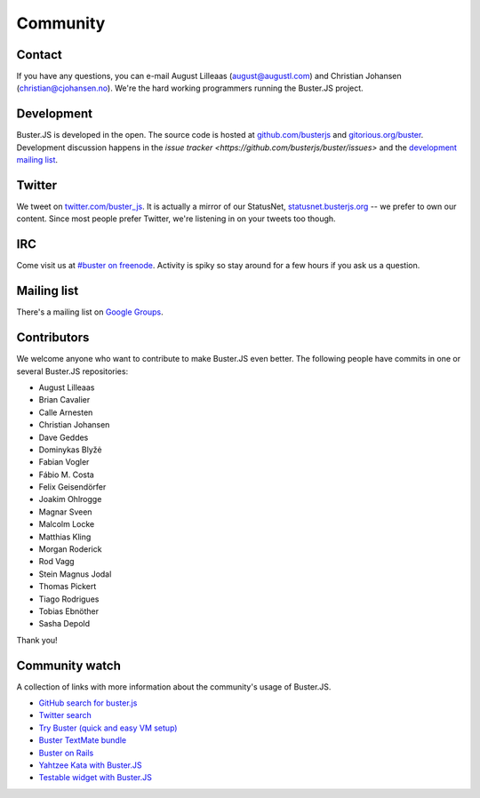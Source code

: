 =========
Community
=========


Contact
=======

If you have any questions, you can e-mail August Lilleaas
(`august@augustl.com <mailto:augustl@augustl.com>`_) and Christian Johansen
(`christian@cjohansen.no <mailto:christian@cjohansen.com>`_).  We're the hard
working programmers running the Buster.JS project.


Development
===========

Buster.JS is developed in the open. The source code is hosted at
`github.com/busterjs <https://github.com/busterjs>`_ and
`gitorious.org/buster <http://gitorious.org/buster>`_. Development discussion
happens in the `issue tracker <https://github.com/busterjs/buster/issues>` and
the `development mailing list <http://groups.google.com/group/busterjs-dev>`_.


Twitter
=======

We tweet on `twitter.com/buster_js <https://twitter.com/buster_js>`_. It is
actually a mirror of our StatusNet, `statusnet.busterjs.org
<http://statusnet.busterjs.org/>`_ -- we prefer to own our content. Since most
people prefer Twitter, we're listening in on your tweets too though.


IRC
===

Come visit us at `#buster on freenode <irc://irc.freenode.net/buster>`_.
Activity is spiky so stay around for a few hours if you ask us a question.


Mailing list
============

There's a mailing list on
`Google Groups <http://groups.google.com/group/busterjs>`_.


.. _contributors:

Contributors
============

We welcome anyone who want to contribute to make Buster.JS even better. The
following people have commits in one or several Buster.JS repositories:

- August Lilleaas
- Brian Cavalier
- Calle Arnesten
- Christian Johansen
- Dave Geddes
- Dominykas Blyžė
- Fabian Vogler
- Fábio M. Costa
- Felix Geisendörfer
- Joakim Ohlrogge
- Magnar Sveen
- Malcolm Locke
- Matthias Kling
- Morgan Roderick
- Rod Vagg
- Stein Magnus Jodal
- Thomas Pickert
- Tiago Rodrigues
- Tobias Ebnöther
- Sasha Depold

Thank you!


Community watch
===============

A collection of links with more information about the community's usage of
Buster.JS.

- `GitHub search for buster.js
  <https://github.com/search?q=buster.js>`_
- `Twitter search
  <https://twitter.com/search/realtime/busterjs%20OR%20buster.js%20OR%20buster_js>`_
- `Try Buster (quick and easy VM setup)
  <https://github.com/mroderick/try-busterjs>`_
- `Buster TextMate bundle
  <https://github.com/magnars/buster.tmbundle>`_
- `Buster on Rails
  <https://github.com/malandrew/busterjs_on_rails>`_
- `Yahtzee Kata with Buster.JS
  <https://github.com/andrearonsen/YahtzeeKata>`_
- `Testable widget with Buster.JS
  <https://github.com/donabrams/Testable-Widget-Attempt>`_
